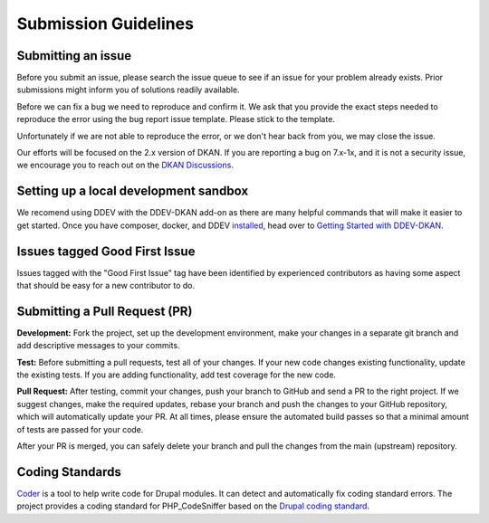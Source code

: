 Submission Guidelines
=====================

Submitting an issue
-------------------

Before you submit an issue, please search the issue queue to see if an issue for your
problem already exists. Prior submissions might inform you of solutions readily available.

Before we can fix a bug we need to reproduce and confirm it. We ask that you provide
the exact steps needed to reproduce the error using the bug report issue template.
Please stick to the template.

Unfortunately if we are not able to reproduce the error, or we don't hear back from you,
we may close the issue.

Our efforts will be focused on the 2.x version of DKAN. If you are reporting a bug on 7.x-1x,
and it is not a security issue, we encourage you to reach out on the
`DKAN Discussions <https://github.com/GetDKAN/dkan/discussions>`_.

Setting up a local development sandbox
--------------------------------------

We recomend using DDEV with the DDEV-DKAN add-on as there are many helpful commands that will make it easier to get started.
Once you have composer, docker, and DDEV `installed <https://dkan.readthedocs.io/en/latest/installation/index.html>`_, head over to `Getting Started with DDEV-DKAN <https://getdkan.github.io/ddev-dkan/getting-started.html>`_.

Issues tagged Good First Issue
------------------------------

Issues tagged with the "Good First Issue" tag have been identified by experienced contributors as having some aspect that should be easy for a new contributor to do.

Submitting a Pull Request (PR)
------------------------------

**Development:** Fork the project, set up the development environment, make your changes in a
separate git branch and add descriptive messages to your commits.

**Test:** Before submitting a pull requests, test all of your changes. If your new code
changes existing functionality, update the existing tests. If you are adding functionality,
add test coverage for the new code.

**Pull Request:** After testing, commit your changes, push your branch to GitHub and send a
PR to the right project. If we suggest changes, make the required updates, rebase your branch
and push the changes to your GitHub repository, which will automatically update your PR.
At all times, please ensure the automated build passes so that a minimal amount of tests are passed for your code.

After your PR is merged, you can safely delete your branch and pull the changes from the main (upstream) repository.

Coding Standards
----------------

`Coder <http://drupal.org/project/coder>`_ is a tool to help write code for Drupal modules. It can detect and automatically fix coding standard errors. The project provides a coding standard for PHP_CodeSniffer based on the `Drupal coding standard <https://www.drupal.org/docs/develop/standards/php/php-coding-standards>`_.
